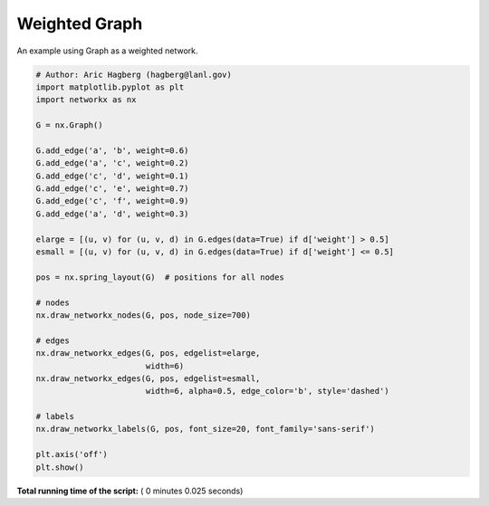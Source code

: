 

.. _sphx_glr_auto_examples_drawing_plot_weighted_graph.py:


==============
Weighted Graph
==============

An example using Graph as a weighted network.




.. image:: /auto_examples/drawing/images/sphx_glr_plot_weighted_graph_001.png
    :align: center





.. code-block:: python

    # Author: Aric Hagberg (hagberg@lanl.gov)
    import matplotlib.pyplot as plt
    import networkx as nx

    G = nx.Graph()

    G.add_edge('a', 'b', weight=0.6)
    G.add_edge('a', 'c', weight=0.2)
    G.add_edge('c', 'd', weight=0.1)
    G.add_edge('c', 'e', weight=0.7)
    G.add_edge('c', 'f', weight=0.9)
    G.add_edge('a', 'd', weight=0.3)

    elarge = [(u, v) for (u, v, d) in G.edges(data=True) if d['weight'] > 0.5]
    esmall = [(u, v) for (u, v, d) in G.edges(data=True) if d['weight'] <= 0.5]

    pos = nx.spring_layout(G)  # positions for all nodes

    # nodes
    nx.draw_networkx_nodes(G, pos, node_size=700)

    # edges
    nx.draw_networkx_edges(G, pos, edgelist=elarge,
                           width=6)
    nx.draw_networkx_edges(G, pos, edgelist=esmall,
                           width=6, alpha=0.5, edge_color='b', style='dashed')

    # labels
    nx.draw_networkx_labels(G, pos, font_size=20, font_family='sans-serif')

    plt.axis('off')
    plt.show()

**Total running time of the script:** ( 0 minutes  0.025 seconds)



.. only :: html

 .. container:: sphx-glr-footer


  .. container:: sphx-glr-download

     :download:`Download Python source code: plot_weighted_graph.py <plot_weighted_graph.py>`



  .. container:: sphx-glr-download

     :download:`Download Jupyter notebook: plot_weighted_graph.ipynb <plot_weighted_graph.ipynb>`


.. only:: html

 .. rst-class:: sphx-glr-signature

    `Gallery generated by Sphinx-Gallery <https://sphinx-gallery.readthedocs.io>`_
